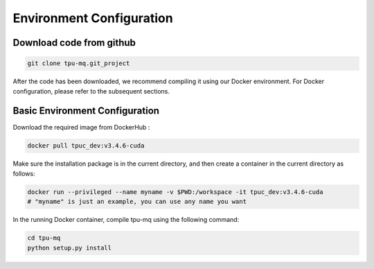 Environment Configuration
=========================================


Download code from github
-------------------------------

.. code-block:: bash

    git clone tpu-mq.git_project

After the code has been downloaded, we recommend compiling it using our Docker environment. 
For Docker configuration, please refer to the subsequent sections.



Basic Environment Configuration
---------------------------------
Download the required image from DockerHub :


.. code-block:: shell

   docker pull tpuc_dev:v3.4.6-cuda


Make sure the installation package is in the current directory, and then create a container in the current directory as follows:


.. code-block:: shell

    docker run --privileged --name myname -v $PWD:/workspace -it tpuc_dev:v3.4.6-cuda
    # "myname" is just an example, you can use any name you want


In the running Docker container, compile tpu-mq using the following command:

.. code-block:: shell

    cd tpu-mq
    python setup.py install
